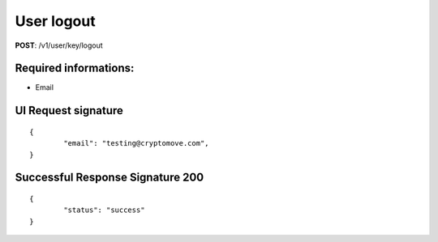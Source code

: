 User logout
=============

**POST**: /v1/user/key/logout

Required informations:
-----------------------

* Email

UI Request signature
---------------------

::

	{
		"email": "testing@cryptomove.com",
	}

Successful Response Signature 200
-----------------------------------

::

	{
		"status": "success"
	}